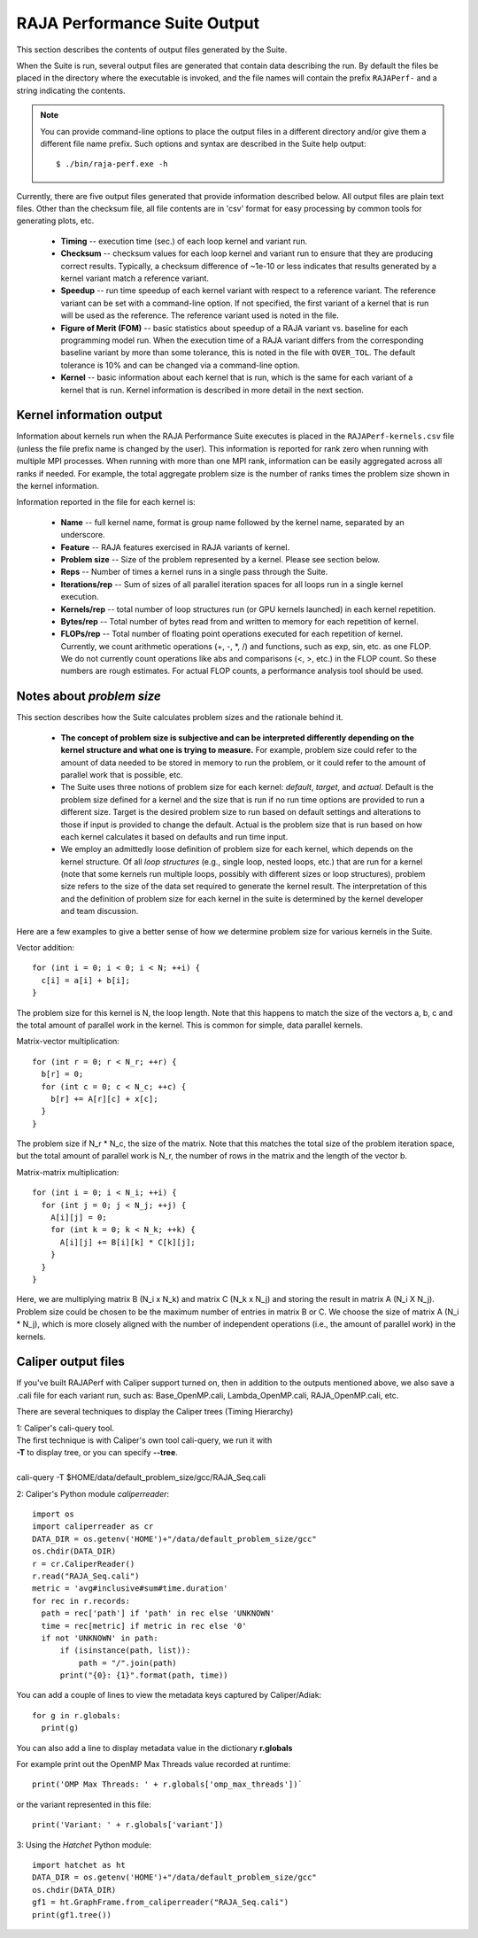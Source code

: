 .. ##
.. ## Copyright (c) 2017-23, Lawrence Livermore National Security, LLC
.. ## and RAJA Performance Suite project contributors.
.. ## See the RAJAPerf/LICENSE file for details.
.. ##
.. ## SPDX-License-Identifier: (BSD-3-Clause)
.. ##

.. _output-label:

*********************************************
RAJA Performance Suite Output
*********************************************

This section describes the contents of output files generated by the Suite.

When the Suite is run, several output files are generated that contain data 
describing the run. By default the files be placed in the directory where the
executable is invoked, and the file names will contain the prefix 
``RAJAPerf-`` and a string indicating the contents. 

.. note:: You can provide command-line options to place the output files in a
          different directory and/or give them a different file name prefix.
          Such options and syntax are described in the Suite help output::

            $ ./bin/raja-perf.exe -h 
          
Currently, there are five output files generated that provide information
described below. All output files are plain text files. Other than the 
checksum file, all file contents are in 'csv' format for easy processing by 
common tools for generating plots, etc.

  * **Timing** -- execution time (sec.) of each loop kernel and variant run.
  * **Checksum** -- checksum values for each loop kernel and variant run to 
    ensure that they are producing correct results. Typically, a checksum 
    difference of ~1e-10 or less indicates that results generated by a kernel 
    variant match a reference variant.
  * **Speedup** -- run time speedup of each kernel variant with respect to a 
    reference variant. The reference variant can be set with a command-line 
    option. If not specified, the first variant of a kernel that is run will 
    be used as the reference. The reference variant used is noted in the file.
  * **Figure of Merit (FOM)** -- basic statistics about speedup of a RAJA 
    variant vs. baseline for each programming model run. When the execution 
    time of a RAJA variant differs from the corresponding baseline variant 
    by more than some tolerance, this is noted in the file with ``OVER_TOL``. 
    The default tolerance is 10% and can be changed via a command-line option.
  * **Kernel** -- basic information about each kernel that is run, which is 
    the same for each variant of a kernel that is run. Kernel information
    is described in more detail in the next section.

.. _output_kerninfo-label:

===========================
Kernel information output
===========================

Information about kernels run when the RAJA Performance Suite executes is 
placed in the ``RAJAPerf-kernels.csv`` file (unless the file prefix name is 
changed by the user). This information is reported for rank zero when running 
with multiple MPI processes. When running with more than one MPI rank, 
information can be easily aggregated across all ranks if needed. For example,
the total aggregate problem size is the number of ranks times the problem size 
shown in the kernel information. 

Information reported in the file for each kernel is:

  * **Name** -- full kernel name, format is group name followed by the kernel 
    name, separated by an underscore.
  * **Feature** -- RAJA features exercised in RAJA variants of kernel.
  * **Problem size** -- Size of the problem represented by a kernel. Please see     section below.
  * **Reps** -- Number of times a kernel runs in a single pass through the 
    Suite.  
  * **Iterations/rep** -- Sum of sizes of all parallel iteration spaces for all     loops run in a single kernel execution.
  * **Kernels/rep** -- total number of loop structures run (or GPU kernels 
    launched) in each kernel repetition.
  * **Bytes/rep** -- Total number of bytes read from and written to memory for 
    each repetition of kernel.
  * **FLOPs/rep** -- Total number of floating point operations executed for 
    each repetition of kernel. Currently, we count arithmetic operations 
    (+, -, *, /) and functions, such as exp, sin, etc. as one FLOP. We do not 
    currently count operations like abs and comparisons (<, >, etc.) in the 
    FLOP count. So these numbers are rough estimates. For actual FLOP counts, 
    a performance analysis tool should be used.

.. _output_probsize-label:

============================
Notes about *problem size*
============================

This section describes how the Suite calculates problem sizes and the 
rationale behind it.

  * **The concept of problem size is subjective and can be interpreted 
    differently depending on the kernel structure and what one is trying to 
    measure.** For example, problem size could refer to the amount of data 
    needed to be stored in memory to run the problem, or it could refer to 
    the amount of parallel work that is possible, etc.
  * The Suite uses three notions of problem size for each kernel: *default*, 
    *target*, and *actual*. Default is the problem size defined for a kernel 
    and the size that is run if no run time options are provided to run a 
    different size. Target is the desired problem size to run based on default 
    settings and alterations to those if input is provided to change the 
    default. Actual is the problem size that is run based on how each kernel 
    calculates it based on defaults and run time input.
  * We employ an admittedly loose definition of problem size for each kernel, 
    which depends on the kernel structure. Of all *loop structures* 
    (e.g., single loop, nested loops, etc.) that are run for a kernel (note 
    that some kernels run multiple loops, possibly with different sizes or 
    loop structures), problem size refers to the size of the data set required 
    to generate the kernel result. The interpretation of this and the 
    definition of problem size for each kernel in the suite is determined by 
    the kernel developer and team discussion.

.. note: Problem size is always reported per process/MPI rank. To get the total 
         problem size over all ranks when running with MPI, multiply the 
         problem size by the number of MPI ranks.

Here are a few examples to give a better sense of how we determine problem 
size for various kernels in the Suite.

Vector addition::

   for (int i = 0; i < 0; i < N; ++i) {
     c[i] = a[i] + b[i];
   }

The problem size for this kernel is N, the loop length. Note that this happens 
to match the size of the vectors a, b, c and the total amount of parallel work 
in the kernel. This is common for simple, data parallel kernels.

Matrix-vector multiplication::

   for (int r = 0; r < N_r; ++r) {
     b[r] = 0;
     for (int c = 0; c < N_c; ++c) {
       b[r] += A[r][c] + x[c];
     }
   }

The problem size if N_r * N_c, the size of the matrix. Note that this matches 
the total size of the problem iteration space, but the total amount of 
parallel work is N_r, the number of rows in the matrix and the length of the 
vector b.

Matrix-matrix multiplication::

   for (int i = 0; i < N_i; ++i) {
     for (int j = 0; j < N_j; ++j) {
       A[i][j] = 0;
       for (int k = 0; k < N_k; ++k) {
         A[i][j] += B[i][k] * C[k][j];
       }
     }
   }

Here, we are multiplying matrix B (N_i x N_k) and matrix C (N_k x N_j) and 
storing the result in matrix A (N_i X N_j). Problem size could be chosen to be 
the maximum number of entries in matrix B or C. We choose the size of matrix 
A (N_i * N_j), which is more closely aligned with the number of independent 
operations (i.e., the amount of parallel work) in the kernels.


===========================
Caliper output files
===========================

If you've built RAJAPerf with Caliper support turned on, then in addition to the
outputs mentioned above, we also save a .cali file for each variant run, such as:
Base_OpenMP.cali, Lambda_OpenMP.cali, RAJA_OpenMP.cali, etc.

There are several techniques to display the Caliper trees (Timing Hierarchy)

| 1: Caliper's cali-query tool.
| The first technique is with Caliper's own tool cali-query, we run it with 
| **-T** to display tree, or you can specify **--tree**. 
|
| cali-query -T $HOME/data/default_problem_size/gcc/RAJA_Seq.cali

2: Caliper's Python module *caliperreader*::

  import os
  import caliperreader as cr
  DATA_DIR = os.getenv('HOME')+"/data/default_problem_size/gcc"
  os.chdir(DATA_DIR)
  r = cr.CaliperReader()
  r.read("RAJA_Seq.cali")
  metric = 'avg#inclusive#sum#time.duration'
  for rec in r.records:
    path = rec['path'] if 'path' in rec else 'UNKNOWN'
    time = rec[metric] if metric in rec else '0'
    if not 'UNKNOWN' in path:
        if (isinstance(path, list)):
            path = "/".join(path)
        print("{0}: {1}".format(path, time))
  
You can add a couple of lines to view the metadata keys captured by Caliper/Adiak::

  for g in r.globals:  
    print(g)  

You can also add a line to display metadata value in the dictionary **r.globals**

For example print out the OpenMP Max Threads value recorded at runtime:: 

  print('OMP Max Threads: ' + r.globals['omp_max_threads'])`  

or the variant represented in this file::  
  
  print('Variant: ' + r.globals['variant'])

3: Using the *Hatchet* Python module::

  import hatchet as ht
  DATA_DIR = os.getenv('HOME')+"/data/default_problem_size/gcc"
  os.chdir(DATA_DIR)
  gf1 = ht.GraphFrame.from_caliperreader("RAJA_Seq.cali")
  print(gf1.tree())

